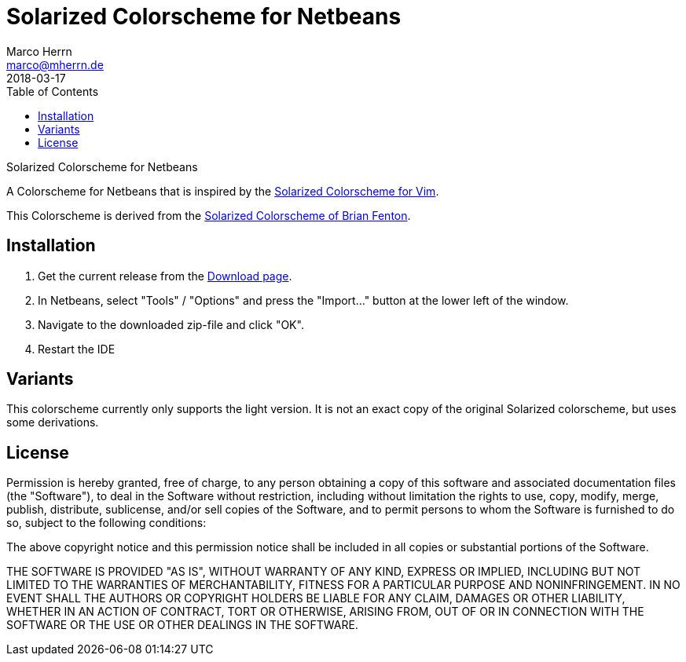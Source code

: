 Solarized Colorscheme for Netbeans
==================================
Marco Herrn <marco@mherrn.de>
2018-03-17
:toc:
:homepage: https://github.com/hupfdule/solarized-netbeans-colorscheme
:solarized-homepage: http://ethanschoonover.com/solarized
:fenti-solarized-colorscheme-homepage: https://github.com/fentie/netbeans-colors-solarized
:download-page: https://github.com/hupfdule/solarized-netbeans-colorscheme/releases
:source-highlighter: prettify
:version: 1.0.0-SNAPSHOT

Solarized Colorscheme for Netbeans

A Colorscheme for Netbeans that is inspired by the
{solarized-homepage}[Solarized Colorscheme for Vim].

This Colorscheme is derived from the
{fenti-solarized-colorscheme-homepage}[Solarized Colorscheme of Brian
Fenton].


Installation
------------

1. Get the current release from the {download-page}[Download page].
2. In Netbeans, select "Tools" / "Options" and press the "Import…" button at the 
   lower left of the window.
3. Navigate to the downloaded zip-file and click "OK".
4. Restart the IDE

Variants
--------

This colorscheme currently only supports the light version. It is not an
exact copy of the original Solarized colorscheme, but uses some
derivations.

License
-------

Permission is hereby granted, free of charge, to any person obtaining a copy of
this software and associated documentation files (the "Software"), to deal in
the Software without restriction, including without limitation the rights to
use, copy, modify, merge, publish, distribute, sublicense, and/or sell copies
of the Software, and to permit persons to whom the Software is furnished to do
so, subject to the following conditions:

The above copyright notice and this permission notice shall be included in all
copies or substantial portions of the Software.

THE SOFTWARE IS PROVIDED "AS IS", WITHOUT WARRANTY OF ANY KIND, EXPRESS OR
IMPLIED, INCLUDING BUT NOT LIMITED TO THE WARRANTIES OF MERCHANTABILITY,
FITNESS FOR A PARTICULAR PURPOSE AND NONINFRINGEMENT. IN NO EVENT SHALL THE
AUTHORS OR COPYRIGHT HOLDERS BE LIABLE FOR ANY CLAIM, DAMAGES OR OTHER
LIABILITY, WHETHER IN AN ACTION OF CONTRACT, TORT OR OTHERWISE, ARISING FROM,
OUT OF OR IN CONNECTION WITH THE SOFTWARE OR THE USE OR OTHER DEALINGS IN THE
SOFTWARE.
